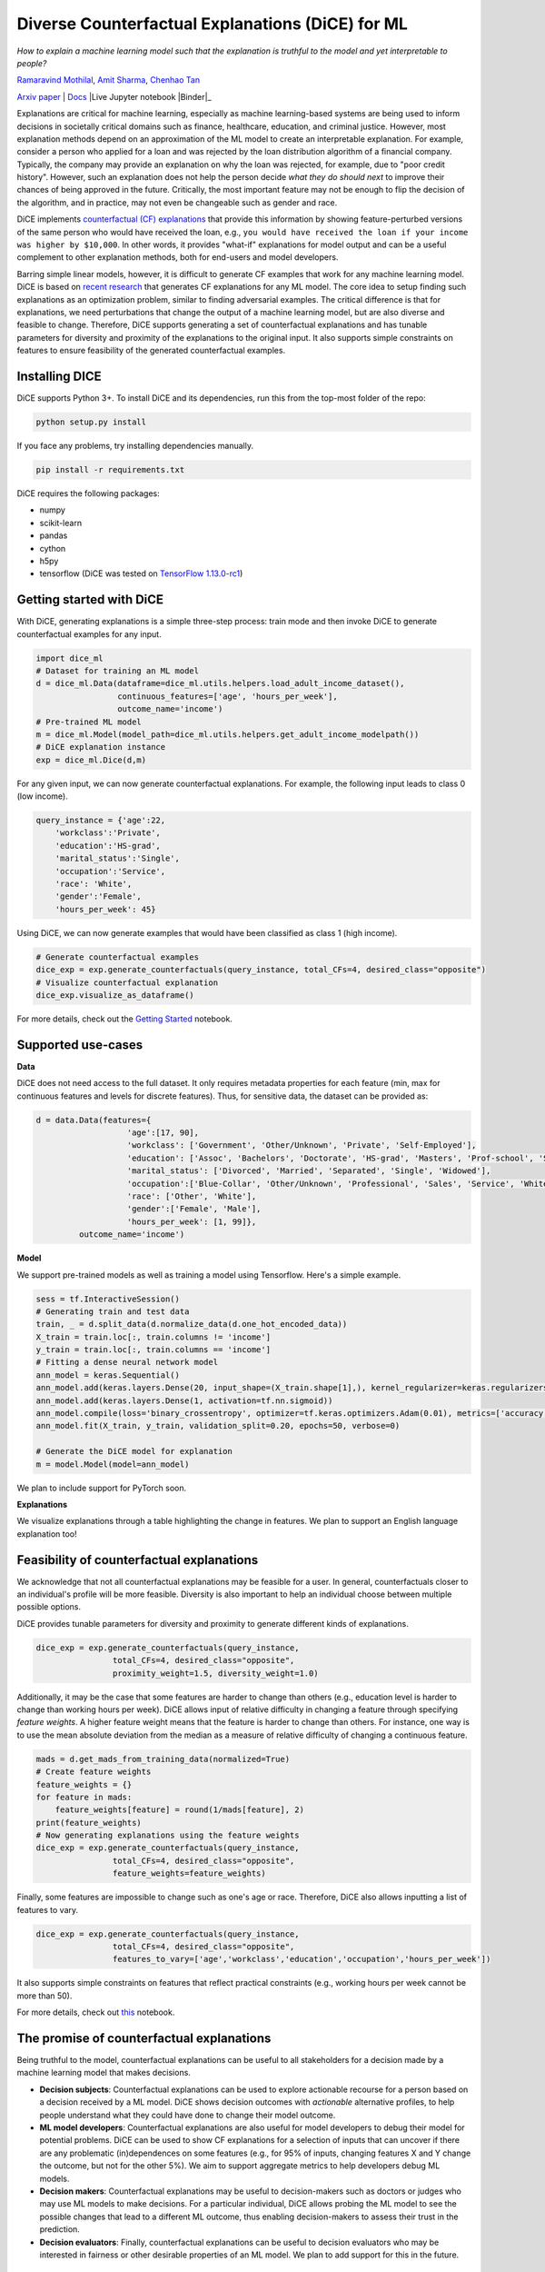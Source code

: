 Diverse Counterfactual Explanations (DiCE) for ML
======================================================================

*How to explain a machine learning model such that the explanation is truthful to the model and yet interpretable to people?*

`Ramaravind Mothilal <https://www.linkedin.com/in/ramaravindkm/>`_, `Amit Sharma <www.amitsharma.in>`_, `Chenhao Tan <www.chenhaot.com>`_

`Arxiv paper <https://arxiv.org/abs/1905.07697>`_ | `Docs <https://microsoft.github.io/DiCE>`_ |Live Jupyter notebook |Binder|_

.. |Binder| image:: https://mybinder.org/badge_logo.svg
.. _Binder:  https://mybinder.org/v2/gh/microsoft/DiCE/master?filepath=notebooks

Explanations are critical for machine learning, especially as machine learning-based systems are being used to inform decisions in societally critical domains such as finance, healthcare, education, and criminal justice.
However, most explanation methods depend on an approximation of the ML model to
create an interpretable explanation. For example,
consider a person who applied for a loan and was rejected by the loan distribution algorithm of a financial company. Typically, the company may provide an explanation on why the loan was rejected, for example, due to "poor credit history". However, such an explanation does not help the person decide *what they do should next* to improve their chances of being approved in the future. Critically, the most important feature may not be enough to flip the decision of the algorithm, and in practice, may not even be changeable such as gender and race.


DiCE implements `counterfactual (CF) explanations <https://arxiv.org/abs/1711.00399>`_  that provide this information by showing feature-perturbed versions of the same person who would have received the loan, e.g., ``you would have received the loan if your income was higher by $10,000``. In other words, it provides "what-if" explanations for model output and can be a useful complement to other explanation methods, both for end-users and model developers.

Barring simple linear models, however, it is difficult to generate CF examples that work for any machine learning model. DiCE is based on `recent research <https://arxiv.org/abs/1905.07697>`_ that generates CF explanations for any ML model. The core idea to setup finding such explanations as an optimization problem, similar to finding adversarial examples. The critical difference is that for explanations, we need perturbations that change the output of a machine learning model, but are also diverse and feasible to change. Therefore, DiCE supports generating a set of counterfactual explanations  and has tunable parameters for diversity and proximity of the explanations to the original input. It also supports simple constraints on features to ensure feasibility of the generated counterfactual examples.


Installing DICE
-----------------
DiCE supports Python 3+. To install DiCE and its dependencies, run this from the top-most folder of the repo:

.. code:: bash

    python setup.py install

If you face any problems, try installing dependencies manually.

.. code:: bash

    pip install -r requirements.txt

DiCE requires the following packages:

* numpy
* scikit-learn
* pandas
* cython
* h5py
* tensorflow (DiCE was tested on `TensorFlow 1.13.0-rc1 <https://github.com/tensorflow/tensorflow/releases/tag/v1.13.0-rc1>`_)

Getting started with DiCE
-------------------------
With DiCE, generating explanations is a simple three-step  process: train
mode and then invoke DiCE to generate counterfactual examples for any input.

.. code:: python

    import dice_ml
    # Dataset for training an ML model
    d = dice_ml.Data(dataframe=dice_ml.utils.helpers.load_adult_income_dataset(),
                     continuous_features=['age', 'hours_per_week'],
                     outcome_name='income')
    # Pre-trained ML model
    m = dice_ml.Model(model_path=dice_ml.utils.helpers.get_adult_income_modelpath())
    # DiCE explanation instance
    exp = dice_ml.Dice(d,m)

For any given input, we can now generate counterfactual explanations. For
example, the following input leads to class 0 (low income).

.. code:: python

    query_instance = {'age':22,
        'workclass':'Private',
        'education':'HS-grad',
        'marital_status':'Single',
        'occupation':'Service',
        'race': 'White',
        'gender':'Female',
        'hours_per_week': 45}
Using DiCE, we can now generate examples that would have been classified as class 1 (high income).

.. code:: python

    # Generate counterfactual examples
    dice_exp = exp.generate_counterfactuals(query_instance, total_CFs=4, desired_class="opposite")
    # Visualize counterfactual explanation
    dice_exp.visualize_as_dataframe()

.. image:: docs/_static/gettin_started_ouput.png
  :width: 400
  :alt: List of counterfactual examples

For more details, check out the `Getting Started <notebooks/DiCE_getting_started.ipynb>`_ notebook.

Supported use-cases
-------------------
**Data**

DiCE does not need access to the full dataset. It only requires metadata properties for each feature (min, max for continuous features and levels for discrete features). Thus, for sensitive data, the dataset can be provided as:

.. code:: python

    d = data.Data(features={
                       'age':[17, 90],
                       'workclass': ['Government', 'Other/Unknown', 'Private', 'Self-Employed'],
                       'education': ['Assoc', 'Bachelors', 'Doctorate', 'HS-grad', 'Masters', 'Prof-school', 'School', 'Some-college'],
                       'marital_status': ['Divorced', 'Married', 'Separated', 'Single', 'Widowed'],
                       'occupation':['Blue-Collar', 'Other/Unknown', 'Professional', 'Sales', 'Service', 'White-Collar'],
                       'race': ['Other', 'White'],
                       'gender':['Female', 'Male'],
                       'hours_per_week': [1, 99]},
             outcome_name='income')
**Model**

We support pre-trained models as well as training a model using Tensorflow. Here's a simple example.

.. code:: python

    sess = tf.InteractiveSession()
    # Generating train and test data
    train, _ = d.split_data(d.normalize_data(d.one_hot_encoded_data))
    X_train = train.loc[:, train.columns != 'income']
    y_train = train.loc[:, train.columns == 'income']
    # Fitting a dense neural network model
    ann_model = keras.Sequential()
    ann_model.add(keras.layers.Dense(20, input_shape=(X_train.shape[1],), kernel_regularizer=keras.regularizers.l2(0.01), activation=tf.nn.relu))
    ann_model.add(keras.layers.Dense(1, activation=tf.nn.sigmoid))
    ann_model.compile(loss='binary_crossentropy', optimizer=tf.keras.optimizers.Adam(0.01), metrics=['accuracy'])
    ann_model.fit(X_train, y_train, validation_split=0.20, epochs=50, verbose=0)

    # Generate the DiCE model for explanation
    m = model.Model(model=ann_model)

We plan to include support for PyTorch soon.

**Explanations**

We visualize explanations through a table highlighting the change in features. We plan to support an English language explanation too!

Feasibility of counterfactual explanations
-------------------------------------------
We acknowledge that not all counterfactual explanations may be feasible for a
user. In general, counterfactuals closer to an individual's profile will be
more feasible. Diversity is also important to help an individual choose between
multiple possible options.

DiCE provides tunable parameters for diversity and proximity to generate
different kinds of explanations.

.. code:: python

    dice_exp = exp.generate_counterfactuals(query_instance,
                    total_CFs=4, desired_class="opposite",
                    proximity_weight=1.5, diversity_weight=1.0)

Additionally, it may be the case that some features are harder to change than
others (e.g., education level is harder to change than working hours per week). DiCE allows input of relative difficulty in changing a feature through specifying *feature weights*. A higher feature weight means that the feature is harder to change than others. For instance, one way is to use the mean absolute deviation from the median as a measure of relative difficulty of changing a continuous feature.

.. code:: python

    mads = d.get_mads_from_training_data(normalized=True)
    # Create feature weights
    feature_weights = {}
    for feature in mads:
        feature_weights[feature] = round(1/mads[feature], 2)
    print(feature_weights)
    # Now generating explanations using the feature weights
    dice_exp = exp.generate_counterfactuals(query_instance,
                    total_CFs=4, desired_class="opposite",
                    feature_weights=feature_weights)

Finally, some features are impossible to change such as one's age or race. Therefore, DiCE also allows inputting a
list of features to vary.

.. code:: python

    dice_exp = exp.generate_counterfactuals(query_instance,
                    total_CFs=4, desired_class="opposite",
                    features_to_vary=['age','workclass','education','occupation','hours_per_week'])

It also supports simple constraints on
features that reflect practical constraints (e.g., working hours per week
cannot be more than 50).

For more details, check out `this <notebooks/DiCE_with_advanced_options.ipynb>`_ notebook.

The promise of counterfactual explanations
-------------------------------------------
Being truthful to the model, counterfactual explanations can be useful to all stakeholders for a decision made by a machine learning model that makes decisions.

* **Decision subjects**: Counterfactual explanations can be used to explore actionable recourse for a person based on a decision received by a ML model. DiCE shows decision outcomes with *actionable* alternative profiles, to help people understand what they could have done to change their model outcome.

* **ML model developers**: Counterfactual explanations are also useful for model developers to debug their model for potential problems. DiCE can be used to show CF explanations for a selection of inputs that can uncover if there are any problematic (in)dependences on some features (e.g., for 95% of inputs, changing features X and Y change the outcome, but not for the other 5%). We aim to support aggregate metrics to help developers debug ML models.

* **Decision makers**: Counterfactual explanations may be useful to
  decision-makers such as doctors or judges who may use ML models to make decisions. For a particular individual, DiCE allows probing the ML model to see the possible changes that lead to a different ML outcome, thus enabling decision-makers to assess their trust in the prediction.

* **Decision evaluators**: Finally, counterfactual explanations can be useful
  to decision evaluators who may be interested in fairness or other desirable
  properties of an ML model. We plan to add support for this in the future.





Roadmap
-------
Ideally, counterfactual explanations should balance between a wide range of suggested changes (*diversity*), and the relative ease of adopting those changes (*proximity* to the original input), and also follow the causal laws of the world, e.g., one can hardly lower their educational degree or change their race.

We are working on adding the following features to DiCE:

* Support for PyTorch and scikit-learn models
* Support for using DiCE for debugging machine learning models
* Support for other algorithms for generating counterfactual explanations
* Incorporating causal constraints when generating counterfactual explanations


Contributing
------------

This project welcomes contributions and suggestions.  Most contributions require you to agree to a
Contributor License Agreement (CLA) declaring that you have the right to, and actually do, grant us
the rights to use your contribution. For details, visit https://cla.microsoft.com.

When you submit a pull request, a CLA-bot will automatically determine whether you need to provide
a CLA and decorate the PR appropriately (e.g., label, comment). Simply follow the instructions
provided by the bot. You will only need to do this once across all repos using our CLA.

This project has adopted the `Microsoft Open Source Code of Conduct <https://opensource.microsoft.com/codeofconduct/>`_.
For more information see the `Code of Conduct FAQ <https://opensource.microsoft.com/codeofconduct/faq/>`_ or
contact `opencode@microsoft.com <mailto:opencode@microsoft.com>`_ with any additional questions or comments.

